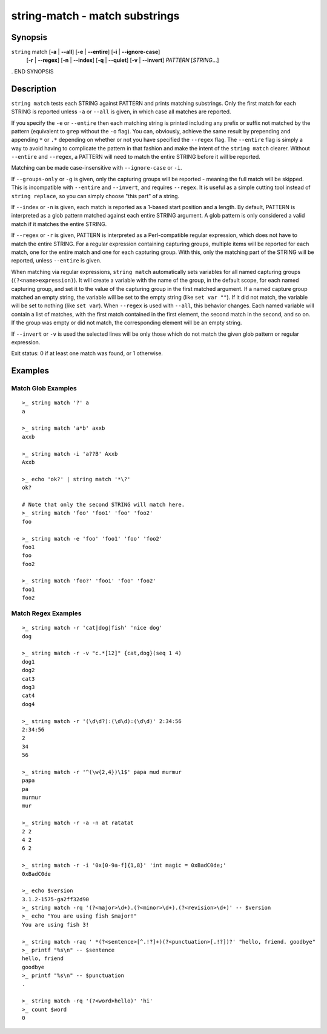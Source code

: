 string-match - match substrings
===============================

Synopsis
--------

.. BEGIN SYNOPSIS

``string`` match [**-a** | **--all**] [**-e** | **--entire**] [**-i** | **--ignore-case**]
    \   \    [**-r** | **--regex**] [**-n** | **--index**] [**-q** | **--quiet**] [**-v** | **--invert**]
    \    \   *PATTERN* [*STRING*...]

. END SYNOPSIS

Description
-----------

.. BEGIN DESCRIPTION

``string match`` tests each STRING against PATTERN and prints matching substrings. Only the first match for each STRING is reported unless ``-a`` or ``--all`` is given, in which case all matches are reported.

If you specify the ``-e`` or ``--entire`` then each matching string is printed including any prefix or suffix not matched by the pattern (equivalent to ``grep`` without the ``-o`` flag). You can, obviously, achieve the same result by prepending and appending ``*`` or ``.*`` depending on whether or not you have specified the ``--regex`` flag. The ``--entire`` flag is simply a way to avoid having to complicate the pattern in that fashion and make the intent of the ``string match`` clearer. Without ``--entire`` and ``--regex``, a PATTERN will need to match the entire STRING before it will be reported.

Matching can be made case-insensitive with ``--ignore-case`` or ``-i``.

If ``--groups-only`` or ``-g`` is given, only the capturing groups will be reported - meaning the full match will be skipped. This is incompatible with ``--entire`` and ``--invert``, and requires ``--regex``. It is useful as a simple cutting tool instead of ``string replace``, so you can simply choose "this part" of a string.

If ``--index`` or ``-n`` is given, each match is reported as a 1-based start position and a length. By default, PATTERN is interpreted as a glob pattern matched against each entire STRING argument. A glob pattern is only considered a valid match if it matches the entire STRING.

If ``--regex`` or ``-r`` is given, PATTERN is interpreted as a Perl-compatible regular expression, which does not have to match the entire STRING. For a regular expression containing capturing groups, multiple items will be reported for each match, one for the entire match and one for each capturing group. With this, only the matching part of the STRING will be reported, unless ``--entire`` is given.

When matching via regular expressions, ``string match`` automatically sets variables for all named capturing groups (``(?<name>expression)``). It will create a variable with the name of the group, in the default scope, for each named capturing group, and set it to the value of the capturing group in the first matched argument. If a named capture group matched an empty string, the variable will be set to the empty string (like ``set var ""``). If it did not match, the variable will be set to nothing (like ``set var``).  When ``--regex`` is used with ``--all``, this behavior changes. Each named variable will contain a list of matches, with the first match contained in the first element, the second match in the second, and so on. If the group was empty or did not match, the corresponding element will be an empty string.

If ``--invert`` or ``-v`` is used the selected lines will be only those which do not match the given glob pattern or regular expression.

Exit status: 0 if at least one match was found, or 1 otherwise.

.. END DESCRIPTION

Examples
--------

.. BEGIN EXAMPLES

Match Glob Examples
^^^^^^^^^^^^^^^^^^^

::

    >_ string match '?' a
    a

    >_ string match 'a*b' axxb
    axxb

    >_ string match -i 'a??B' Axxb
    Axxb

    >_ echo 'ok?' | string match '*\?'
    ok?

    # Note that only the second STRING will match here.
    >_ string match 'foo' 'foo1' 'foo' 'foo2'
    foo

    >_ string match -e 'foo' 'foo1' 'foo' 'foo2'
    foo1
    foo
    foo2

    >_ string match 'foo?' 'foo1' 'foo' 'foo2'
    foo1
    foo2

Match Regex Examples
^^^^^^^^^^^^^^^^^^^^

::

    >_ string match -r 'cat|dog|fish' 'nice dog'
    dog

    >_ string match -r -v "c.*[12]" {cat,dog}(seq 1 4)
    dog1
    dog2
    cat3
    dog3
    cat4
    dog4

    >_ string match -r '(\d\d?):(\d\d):(\d\d)' 2:34:56
    2:34:56
    2
    34
    56

    >_ string match -r '^(\w{2,4})\1$' papa mud murmur
    papa
    pa
    murmur
    mur

    >_ string match -r -a -n at ratatat
    2 2
    4 2
    6 2

    >_ string match -r -i '0x[0-9a-f]{1,8}' 'int magic = 0xBadC0de;'
    0xBadC0de

    >_ echo $version
    3.1.2-1575-ga2ff32d90
    >_ string match -rq '(?<major>\d+).(?<minor>\d+).(?<revision>\d+)' -- $version
    >_ echo "You are using fish $major!"
    You are using fish 3!

    >_ string match -raq ' *(?<sentence>[^.!?]+)(?<punctuation>[.!?])?' "hello, friend. goodbye"
    >_ printf "%s\n" -- $sentence
    hello, friend
    goodbye
    >_ printf "%s\n" -- $punctuation
    .

    >_ string match -rq '(?<word>hello)' 'hi'
    >_ count $word
    0

.. END EXAMPLES
